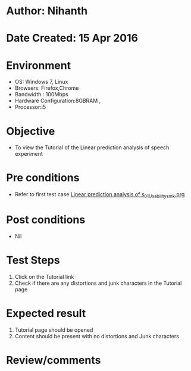 * Author: Nihanth
* Date Created: 15 Apr 2016
* Environment
  - OS: Windows 7, Linux
  - Browsers: Firefox,Chrome
  - Bandwidth : 100Mbps
  - Hardware Configuration:8GBRAM , 
  - Processor:i5

* Objective
  - To view the Tutorial of the Linear prediction analysis of speech experiment

* Pre conditions
  - Refer to first test case [[https://github.com/Virtual-Labs/speech-signal-processing-iiith/blob/master/test-cases/integration_test-cases/Linear prediction analysis of s/Linear prediction analysis of s_01_Usability_smk.org][Linear prediction analysis of s_01_Usability_smk.org]]

* Post conditions
  - Nil
* Test Steps
  1. Click on the Tutorial link 
  2. Check if there are any distortions and junk characters in the Tutorial page

* Expected result
  1. Tutorial page should be opened
  2. Content should be present with no distortions and Junk characters

* Review/comments


